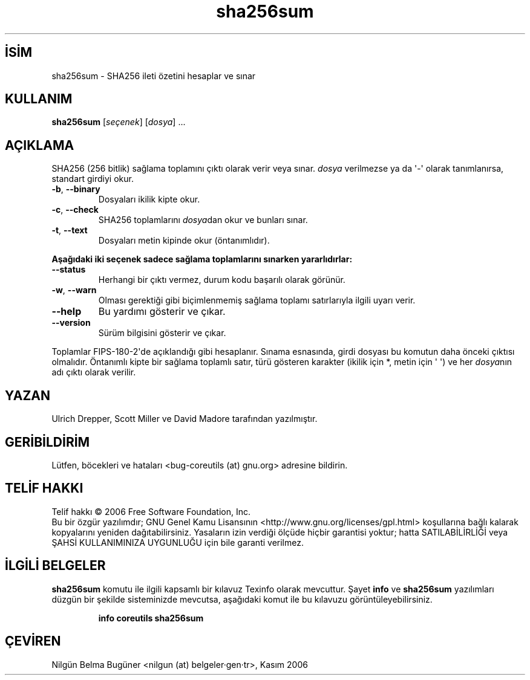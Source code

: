 .\" http://belgeler.org \N'45' 2006\N'45'11\N'45'26T10:18:30+02:00   
.TH "sha256sum" 1 "Kasım 2006" "coreutils 6.5" "Kullanıcı Komutları"
.nh   
.SH İSİM
sha256sum \N'45' SHA256 ileti özetini hesaplar ve sınar 
.SH KULLANIM 
.nf
\fBsha256sum\fR [\fIseçenek\fR]  [\fIdosya\fR] ...
.fi
   
.SH AÇIKLAMA
SHA256 (256 bitlik) sağlama toplamını çıktı olarak verir veya sınar. \fIdosya\fR verilmezse ya da \N'39'\N'45'\N'39' olarak tanımlanırsa, standart girdiyi okur.     

.br
.ns
.TP 
\fB\N'45'b\fR, \fB\N'45'\N'45'binary\fR
Dosyaları ikilik kipte okur.       

.TP 
\fB\N'45'c\fR, \fB\N'45'\N'45'check\fR
SHA256 toplamlarını \fIdosya\fRdan okur ve bunları sınar.       

.TP 
\fB\N'45't\fR, \fB\N'45'\N'45'text\fR
Dosyaları metin kipinde okur (öntanımlıdır).       

.PP

\fBAşağıdaki iki seçenek sadece sağlama toplamlarını sınarken yararlıdırlar:\fR     

.br
.ns
.TP 
\fB\N'45'\N'45'status\fR
Herhangi bir çıktı vermez, durum kodu başarılı olarak görünür.       

.TP 
\fB\N'45'w\fR, \fB\N'45'\N'45'warn\fR
Olması gerektiği gibi biçimlenmemiş sağlama toplamı satırlarıyla ilgili uyarı verir.       

.TP 
\fB\N'45'\N'45'help\fR
Bu yardımı gösterir ve çıkar.       

.TP 
\fB\N'45'\N'45'version\fR
Sürüm bilgisini gösterir ve çıkar.       

.PP

Toplamlar FIPS\N'45'180\N'45'2\N'39'de açıklandığı gibi hesaplanır. Sınama esnasında, girdi dosyası bu komutun daha önceki çıktısı olmalıdır. Öntanımlı kipte bir sağlama toplamlı satır, türü gösteren karakter (ikilik için *,  metin için \N'39' \N'39') ve her \fIdosya\fRnın adı çıktı olarak  verilir.   

.SH YAZAN     
Ulrich Drepper, Scott Miller ve David Madore tarafından yazılmıştır.
   
.SH GERİBİLDİRİM     
Lütfen, böcekleri ve hataları <bug\N'45'coreutils (at) gnu.org> adresine bildirin.
   
.SH TELİF HAKKI
Telif hakkı © 2006 Free Software Foundation, Inc.
.br
Bu bir özgür yazılımdır; GNU Genel Kamu Lisansının <http://www.gnu.org/licenses/gpl.html> koşullarına bağlı kalarak kopyalarını yeniden dağıtabilirsiniz. Yasaların izin verdiği ölçüde hiçbir garantisi yoktur; hatta SATILABİLİRLİĞİ veya ŞAHSİ KULLANIMINIZA UYGUNLUĞU için bile garanti verilmez.   

.SH İLGİLİ BELGELER
\fBsha256sum\fR komutu ile ilgili kapsamlı bir kılavuz Texinfo olarak mevcuttur. Şayet \fBinfo\fR ve \fBsha256sum\fR yazılımları düzgün bir şekilde sisteminizde mevcutsa, aşağıdaki komut ile bu kılavuzu görüntüleyebilirsiniz.     

.IP 

\fBinfo coreutils sha256sum\fR

.PP   

.SH ÇEVİREN     
Nilgün Belma Bugüner <nilgun (at) belgeler·gen·tr>, Kasım 2006
    
   
